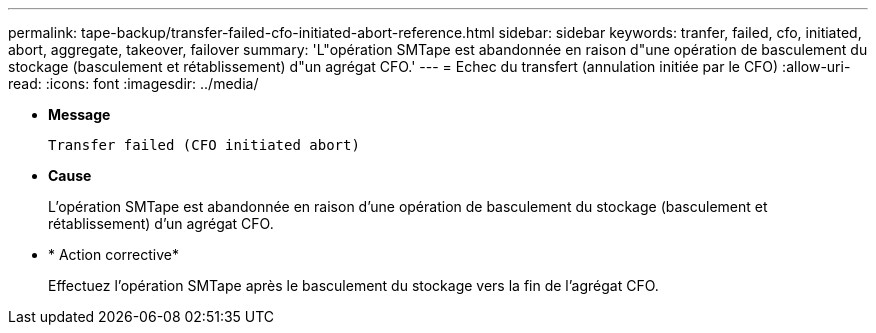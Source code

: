---
permalink: tape-backup/transfer-failed-cfo-initiated-abort-reference.html 
sidebar: sidebar 
keywords: tranfer, failed, cfo, initiated, abort, aggregate, takeover, failover 
summary: 'L"opération SMTape est abandonnée en raison d"une opération de basculement du stockage (basculement et rétablissement) d"un agrégat CFO.' 
---
= Echec du transfert (annulation initiée par le CFO)
:allow-uri-read: 
:icons: font
:imagesdir: ../media/


[role="lead"]
* *Message*
+
`Transfer failed (CFO initiated abort)`

* *Cause*
+
L'opération SMTape est abandonnée en raison d'une opération de basculement du stockage (basculement et rétablissement) d'un agrégat CFO.

* * Action corrective*
+
Effectuez l'opération SMTape après le basculement du stockage vers la fin de l'agrégat CFO.


